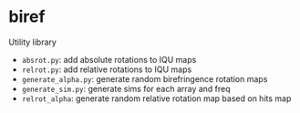 * biref
Utility library
- =absrot.py=: add absolute rotations to IQU maps
- =relrot.py=: add relative rotations to IQU maps
- =generate_alpha.py=: generate random birefringence rotation maps
- =generate_sim.py=: generate sims for each array and freq
- =relrot_alpha=: generate random relative rotation map based on hits map
